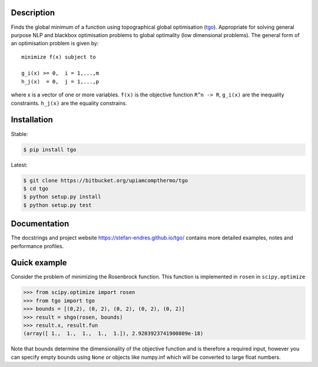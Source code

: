 .. image:: https://travis-ci.org/Stefan-Endres/tgo.svg?branch=master
    :target: https://travis-ci.org/Stefan-Endres/tgo
.. image:: https://coveralls.io/repos/github/Stefan-Endres/tgo/badge.png?branch=master
    :target: https://coveralls.io/github/Stefan-Endres/tgo?branch=master


Description
-----------

Finds the global minimum of a function using topographical global
optimisation (tgo_). Appropriate for solving general purpose NLP and blackbox
optimisation problems to global optimality (low dimensional problems).
The general form of an optimisation problem is given by:

.. _tgo: https://stefan-endres.github.io/tgo/

::

    minimize f(x) subject to

    g_i(x) >= 0,  i = 1,...,m
    h_j(x)  = 0,  j = 1,...,p

where x is a vector of one or more variables. ``f(x)`` is the objective
function ``R^n -> R``, ``g_i(x)`` are the inequality constraints.
``h_j(x)`` are the equality constrains.


Installation
------------
Stable:

.. code::

    $ pip install tgo

Latest:

.. code::

    $ git clone https://bitbucket.org/upiamcompthermo/tgo
    $ cd tgo
    $ python setup.py install
    $ python setup.py test

Documentation
-------------
The docstrings and project website https://stefan-endres.github.io/tgo/ contains more detailed examples, notes and performance profiles.

Quick example
-------------

Consider the problem of minimizing the Rosenbrock function. This function is implemented in ``rosen`` in ``scipy.optimize``

.. code:: python

    >>> from scipy.optimize import rosen
    >>> from tgo import tgo
    >>> bounds = [(0,2), (0, 2), (0, 2), (0, 2), (0, 2)]
    >>> result = shgo(rosen, bounds)
    >>> result.x, result.fun
    (array([ 1.,  1.,  1.,  1.,  1.]), 2.9203923741900809e-18)

Note that bounds determine the dimensionality of the objective function and is therefore a required input, however you can specify empty bounds using ``None`` or objects like numpy.inf which will be converted to large float numbers.



